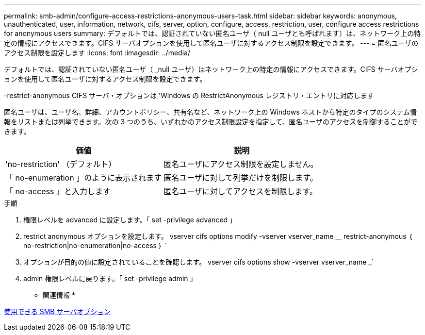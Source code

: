 ---
permalink: smb-admin/configure-access-restrictions-anonymous-users-task.html 
sidebar: sidebar 
keywords: anonymous, unauthenticated, user, information, network, cifs, server, option, configure, access, restriction, user, configure access restrictions for anonymous users 
summary: デフォルトでは、認証されていない匿名ユーザ（ null ユーザとも呼ばれます）は、ネットワーク上の特定の情報にアクセスできます。CIFS サーバオプションを使用して匿名ユーザに対するアクセス制限を設定できます。 
---
= 匿名ユーザのアクセス制限を設定します
:icons: font
:imagesdir: ../media/


[role="lead"]
デフォルトでは、認証されていない匿名ユーザ（ _null ユーザ）はネットワーク上の特定の情報にアクセスできます。CIFS サーバオプションを使用して匿名ユーザに対するアクセス制限を設定できます。

-restrict-anonymous CIFS サーバ・オプションは 'Windows の RestrictAnonymous レジストリ・エントリに対応します

匿名ユーザは、ユーザ名、詳細、アカウントポリシー、共有名など、ネットワーク上の Windows ホストから特定のタイプのシステム情報をリストまたは列挙できます。次の 3 つのうち、いずれかのアクセス制限設定を指定して、匿名ユーザのアクセスを制御することができます。

|===
| 価値 | 説明 


 a| 
'no-restriction' （デフォルト）
 a| 
匿名ユーザにアクセス制限を設定しません。



 a| 
「 no-enumeration 」のように表示されます
 a| 
匿名ユーザに対して列挙だけを制限します。



 a| 
「 no-access 」と入力します
 a| 
匿名ユーザに対してアクセスを制限します。

|===
.手順
. 権限レベルを advanced に設定します。「 set -privilege advanced 」
. restrict anonymous オプションを設定します。 vserver cifs options modify -vserver vserver_name __ restrict-anonymous ｛ no-restriction|no-enumeration|no-access ｝ `
. オプションが目的の値に設定されていることを確認します。 vserver cifs options show -vserver vserver_name _`
. admin 権限レベルに戻ります。「 set -privilege admin 」


* 関連情報 *

xref:server-options-reference.adoc[使用できる SMB サーバオプション]
